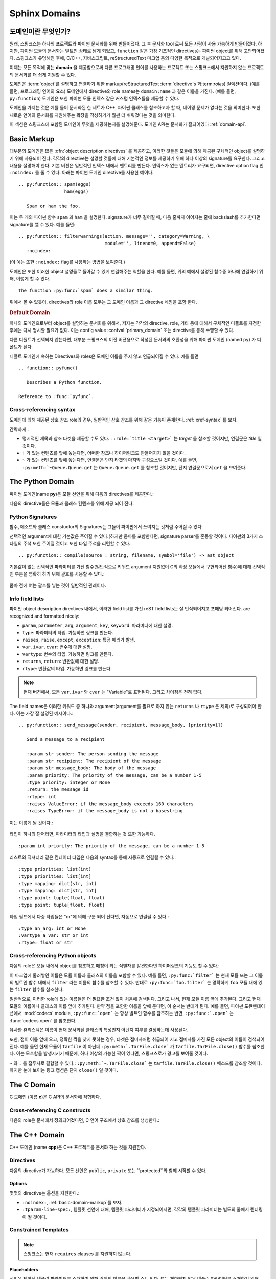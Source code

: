 .. highlight:: rst

.. _domains:

Sphinx Domains
==============

.. versionadded:: 1.0

도메인이란 무엇인가?
----------------------

원래, 스핑크스는 하나의 프로젝트와 파이썬 문서화를 위해 만들어졌다. 그 후 문서화 tool 로써 모든 사람이 사용 가능하게 만들어졌다. 하지만, 파이썬 모듈의 문서화는 빌트인 상태로 남게 되었고, ``function`` 같은 가장 기초적인 directives는 파이썬 object를 위해 고안되어졌다. 스핑크스가 유명해진 후에, C/C++, 자바스크립트, reStructuredText 마크업 등의 다양한 목적으로 개발되어지고고 있다. 

이제는 모든 목적에 맞는 **domain** 을 제공함으로써 다른 프로그래밍 언어를 사용하는 프로젝트 또는 스핑크스에서 지원하지 않는 프로젝트의 문서화를 더 쉽게 지원할 수 있다. 

도메인은 :term:`object`\ 를 설명하고 연결하기 위한 markup(reStructuredText :term:`directive`\ s 과:term:`role`\ s) 컬렉션이다. (예를 들면, 프로그래밍 언어의 요소) 
도메인에서 directive와 role names는 ``domain:name`` 과 같은 이름을 가진다. (예를 들면, ``py:function``) 도메인은 또한 파이썬 모듈 인덱스 같은 커스텀 인덱스들을 제공할 수 있다.

도메인을 가지는 것은 예를 들어 문서화된 한 세트가 C++, 파이썬 클래스를 참조하고자 할 때, 네이밍 문제가 없다는 것을 의미한다. 또한 새로운 언어의 문서화를 지원해주는 확장을 작성하기가 훨씬 더 쉬워졌다는 것을 의미한다.

이 섹션은 스핑크스에 포함된 도메인이 무엇을 제공하는지를 설명해준다. 도메인 API는 문서화가 잘되어있다 :ref:`domain-api`.


.. _basic-domain-markup:

Basic Markup
------------

대부분의 도메인은 많은 :dfn:`object description directives` 를 제공하고, 이러한 것들은 모듈에 의해 제공된 구체적인 object를 설명하기 위해 사용되어 진다. 
각각의 directive는 설명할 것들에 대해 기본적인 정보를 제공하기 위해 하나 이상의 signature를 요구한다. 그리고 내용을 설명해야 한다. 기본 버젼은 일반적인 인덱스 내에서 엔트리를 만든다. 인덱스가 없는 엔트리가 요구되면, directive option flag 인 ``:noindex:`` 를 줄 수 있다. 아래는 파이썬 도메인 directive를 사용한 예이다. ::

   .. py:function:: spam(eggs)
                    ham(eggs)

      Spam or ham the foo.

이는 두 개의 파이썬 함수 ``spam`` 과 ``ham`` 을 설명한다. signature가 너무 길어질 때, 다음 줄까지 이어지는 줄에 backslash를 추가한다면 signature를 깰 수 있다. 예를 들면::

   .. py:function:: filterwarnings(action, message='', category=Warning, \
                                   module='', lineno=0, append=False)
      :noindex:

(이 예는 또한 ``:noindex:`` flag를 사용하는 방법을 보여준다.)

도메인은 또한 이러한 object 설명들로 돌아갈 수 있게 연결해주는 역할을 한다.
예를 들면, 위의 예에서 설명된 함수중 하나에 연결하기 위해, 이렇게 할 수 있다. ::

   The function :py:func:`spam` does a similar thing.

위에서 볼 수 있듯이, directives와 role 이름 모두는 그 도메인 이름과 그 directive 네임을 포함 한다.

.. rubric:: Default Domain

하나의 도메인으로부터 object를 설명하는 문서화를 위해서, 저자는 각각의 directive, role, 기타 등에 대해서 구체적인 디폴트를 지정한 후에는 다시 명시할 필요가 없다.
이는 config value :confval:`primary_domain` 또는 directive를 통해 수행할 수 있다.


.. rst:directive:: .. default-domain:: name

   새로운 디폴트 도메인을 선택해라. :confval:`primary_domain` 가 전역 디폴트를 선택하는 반면, 이는 같은 파일 내에서만 효과를 가진다.

다른 디폴트가 선택되지 않는다면, 대부분 스핑크스의 이전 버젼용으로 작성된 문서와의 호환성을 위해 파이썬 도메인 (named ``py``) 가 디폴트가 된다.

디폴트 도메인에 속하는 Directives와 roles은 도메인 이름을 주지 않고 언급되어질 수 있다. 예를 들면 ::

   .. function:: pyfunc()

      Describes a Python function.

   Reference to :func:`pyfunc`.


Cross-referencing syntax
~~~~~~~~~~~~~~~~~~~~~~~~

도메인에 의해 제공된 상호 참조 role의 경우, 일반적인 상호 참조를 위해 같은 기능이 존재한다. :ref:`xref-syntax` 를 보자.

간략하게 :

* 명시적인 제목과 참조 타겟을 제공할 수도 있다. : ``:role:`title
  <target>``` 는 *target* 을 참조할 것이지만, 연결문은 *title* 일 것이다.

* ``!`` 가 있는 컨텐츠를 앞에 놓는다면, 어떠한 참조나 하이퍼링크도 만들어지지 않을 것이다.

* ``~`` 가 있는 컨텐츠를 앞에 놓는다면, 연결문은 단지 타겟의 마지막 구성요소일 것이다. 예를 들면, ``:py:meth:`~Queue.Queue.get`` 는 ``Queue.Queue.get`` 를 참조할 것이지만, 단지 연결문으로서 ``get`` 을 보여준다.


The Python Domain
-----------------

파이썬 도메인(name **py**)은 모듈 선언을 위해 다음의 directives를 제공한다.:

.. rst:directive:: .. py:module:: name

   
   이 directive는 모듈(또는 패키지 이름을 포함하고 이름이 완전한 패키지 서브 모듈)에 대한 설명을 시작을 나타낸다. 이는 content를 만들지 않는다. (예를 들면 :rst:dir:`py:class` )

   또한 이 directive는 전역 모듈 인덱스 내에서 인덱스의 원인이 된다.

   ``platform`` 옵션은 모듈이 이용 가능한 플랫폼의 콤마로 구분 가능한 리스트이다.(    모든 플랫폼에서 사용이 가능한 경우, 옵션은 생략한다.)
   키들은 짧은 식별자이다. 사용중인 예는 "IRIX", "Mac", "Windows", 와 "Unix"를 포함   한다. 적용이 가능할 때, 이미 사용된 키를 사용하는 것은 중요하다. 

   ``synopsis`` 옵션은 모듈의 목적을 설명하는 하나의 문장으로 구성 되어야 한다. 이는 현재 전역 모듈 인덱스로 사용되어 진다.

   ``deprecated`` 옵션은 module이 deprecated이라는 것을 나타내기 위해 사용할 수 있다. 그리고 다양한 위치에 지정 되어질 것이다.


.. rst:directive:: .. py:currentmodule:: name

   이 directive는 클래스, 함수, 문서화 등이 주어진 모듈에 있는지를 스핑크스에게 알려준다. ( :rst:dir:`py:module`), 그러나 그것은 :rst:role:`py:mod` 에 대한 인덱스 엔트리, 전역 모듈 인덱스 내의 엔트리 도는 연결 타겟을 만들지 않을 것이다. 이는 모듈에 있는 것들에 대한 문서화가 여러 개의 파일 또는 섹션을 통해 확산되는 상황에서 도움이 된다. 하나의 위치는 :rst:dir:`py:module` directive를 가지고, 다른 위치들은 단지
   :rst:dir:`py:currentmodule` 를 가진다.


다음의 directive들은 모듈과 클래스 컨텐츠를 위해 제공 되어 진다.

.. rst:directive:: .. py:function:: name(parameters)

   모듈 레벨의 함수를 설명한다. signature는 파이썬 함수 정의에서 주어진 파라미터를 포함 해야한다. :ref:`signatures` 를 보자.
   예시::

      .. py:function:: Timer.repeat(repeat=3, number=1000000)

   사용해야하는 메소드의 경우 :rst:dir:`py:method`.

   일반적으로 설명은 요구되어지는 파라미터, 어떻게 그들이 사용 되어지는지 , 부작용그리고  가능한 예외에 대한 정보를 포함해야 한다. 

   이 정보는 (in any ``py`` directive) 선택적으로 구조화된 형태로 주어진다. :ref:`info-field-lists` 를 봐라.

.. rst:directive:: .. py:data:: name

   모듈에 있는 "dfined constants"로 사용되는 변수와 값을 모두 포함하는 전역 데이터를 설명한다. 클래스와 object 특징들은 이 환경을 사용해서 문서화 되지 않는다.

.. rst:directive:: .. py:exception:: name

   예외 클래스를 설명한다. Signature는 constructor arguments를 가진 괄호를 포함할 필요는 없다.

.. rst:directive:: .. py:class:: name
                   .. py:class:: name(parameters)

   클래스를 설명한다. Signature는 선택적으로 constructor arguments로 보여지는 파라미터를 가진 괄호를 포함할 수 있다.
   :ref:`signatures` 를 보자.

   클래스에 속하는 메소드와 특성은 directive의body에 위치 해야한다. 그들이 바깥에 위치한다면, 제공되어진 이름은 상호 참조가 여전히 작동하게 하기 위해서 클래스 이름을 포함 해야한다. 예::

      .. py:class:: Foo

         .. py:method:: quux()

      -- or --

      .. py:class:: Bar

      .. py:method:: Bar.quux()

   첫번째 방법이 선호되는 방법이다.

.. rst:directive:: .. py:attribute:: name

   object 데이터 특성을 설명한다. 설명은 데이터 타입에 대한 정보를 포함해야하고, 데이터가 변경 여부에 대한 정보 또한 포함해야한다.

.. rst:directive:: .. py:method:: name(parameters)

   Object 메소드를 설명한다. 파라미터는 ``self`` 를 포함하지 않아도 된다. 설명은 ``function``에 대한 설명과 유사한 정보를 포함해야한다.  :ref:`signatures` 와 :ref:`info-field-lists` 를 보자.

.. rst:directive:: .. py:staticmethod:: name(parameters)

   :rst:dir:`py:method` 와 같지만, 메소드가 static 메소드이다.

   .. versionadded:: 0.4

.. rst:directive:: .. py:classmethod:: name(parameters)

   :rst:dir:`py:method` 와 같지만, 메소드가 클래스 메소드이다.

   .. versionadded:: 0.6

.. rst:directive:: .. py:decorator:: name
                   .. py:decorator:: name(parameters)

   Decorator 함수를 설명한다. Signature는 decorator의 사용법을 표시해야한다. 예를 들면, 주어진 함수에서

   .. code-block:: python

      def removename(func):
          func.__name__ = ''
          return func

      def setnewname(name):
          def decorator(func):
              func.__name__ = name
              return func
          return decorator

   설명은 이렇게 보여야 한다.::

      .. py:decorator:: removename

         Decorated 함수의 이름을 제거해라.

      .. py:decorator:: setnewname(name)

         Decorated function의 이름을 *name*로 설정한다.

   (as opposed to ``.. py:decorator:: removename(func)``.)

   이 directive와 함께 나타내는 decorator에 연결하는 ``py:deco`` role이 없다. 오히려 :rst:role:`py:func` role를 사용한다.

.. rst:directive:: .. py:decoratormethod:: name
                   .. py:decoratormethod:: name(signature)

   :rst:dir:`py:decorator` 와 같지만, 메소드인 decorator를 위한 것이다.

   :rst:role:`py:meth` role를 사용해서 decorator 메소드를 참조해라.


.. _signatures:

Python Signatures
~~~~~~~~~~~~~~~~~

함수, 메소드와 클래스 constuctor의 Signatures는 그들이 파이썬에서 쓰여지는 것처럼 주어질 수 있다.

선택적인 argument에 대한 기본값은 주어질 수 있다.(하지만 콤마를 포함한다면, signature parser를 혼동할 것이다. 파이썬의 3가지 스타일의 주석 또한 주어질 것이고 또한 타입 주석을 리턴할 수 있다.::

   .. py:function:: compile(source : string, filename, symbol='file') -> ast object

기본값이 없는 선택적인 파라미터를 가진 함수(일반적으로 키워드 argument 지원없이 C의 확장 모듈에서 구현되어진 함수)에 대해 선택적인 부분을 명확히 하기 위해 괄호를 사용할 수 있다.:

   .. py:function:: compile(source[, filename[, symbol]])

콤마 전에 여는 괄호를 넣는 것이 일반적인 관례이다.


.. _info-field-lists:

Info field lists
~~~~~~~~~~~~~~~~

.. versionadded:: 0.4

파이썬 object description directives 내에서, 이러한 field list를 가진 reST field lists는 잘 인식되어지고 포매팅 되어진다.
are recognized and formatted nicely:

* ``param``, ``parameter``, ``arg``, ``argument``, ``key``, ``keyword``:
  파라미터에 대한 설명.
* ``type``: 파라미터의 타입. 가능하면 링크를 만든다.
* ``raises``, ``raise``, ``except``, ``exception``: 특정 에러가 발생.
* ``var``, ``ivar``, ``cvar``: 변수에 대한 설명.
* ``vartype``: 변수의 타입. 가능하면 링크를 만든다.
* ``returns``, ``return``: 반환값에 대한 설명.
* ``rtype``: 반환값의 타입. 가능하면 링크를 만든다.

.. note::

   현재 버젼에서, 모든 ``var``, ``ivar`` 와 ``cvar`` 는 "Variable"로 표현된다.
   그리고 차이점은 전혀 없다.

The field names은 이러한 키워드 중 하나와 argument(argument를 필요로 하지 않는 ``returns`` 나 ``rtype`` 은 제외)로 구성되어야 한다. 이는 가장 잘 설명된 예시이다.::

   .. py:function:: send_message(sender, recipient, message_body, [priority=1])

      Send a message to a recipient

      :param str sender: The person sending the message
      :param str recipient: The recipient of the message
      :param str message_body: The body of the message
      :param priority: The priority of the message, can be a number 1-5
      :type priority: integer or None
      :return: the message id
      :rtype: int
      :raises ValueError: if the message_body exceeds 160 characters
      :raises TypeError: if the message_body is not a basestring

이는 이렇게 될 것이다.:

   .. py:function:: send_message(sender, recipient, message_body, [priority=1])
      :noindex:

      Send a message to a recipient

      :param str sender: The person sending the message
      :param str recipient: The recipient of the message
      :param str message_body: The body of the message
      :param priority: The priority of the message, can be a number 1-5
      :type priority: integer or None
      :return: the message id
      :rtype: int
      :raises ValueError: if the message_body exceeds 160 characters
      :raises TypeError: if the message_body is not a basestring

타입이 하나의 단어라면, 파라미터의 타입과 설명을 결합하는 것 또한 가능하다. 
::

   :param int priority: The priority of the message, can be a number 1-5


.. versionadded:: 1.5

리스트와 딕셔너리 같은 컨테이너 타입은 다음의 syntax를 통해 자동으로 연결될 수 있다.::

   :type priorities: list(int)
   :type priorities: list[int]
   :type mapping: dict(str, int)
   :type mapping: dict[str, int]
   :type point: tuple(float, float)
   :type point: tuple[float, float]

타입 필드에서 다중 타입들은 "or"에 의해 구분 되어 진다면, 자동으로 연결될 수 있다.::

   :type an_arg: int or None
   :vartype a_var: str or int
   :rtype: float or str

.. _python-roles:

Cross-referencing Python objects
~~~~~~~~~~~~~~~~~~~~~~~~~~~~~~~~

다음의 role은 모듈 내에서 object를 참조하고 매칭이 되는 식별자를 발견한다면 하이퍼링크의 기능도 할 수 있다.:

.. rst:role:: py:mod

   모듈 참조; 점이 있는 이름을 사용할 수도 있다.  이는 또한 패키지 이름으로도 사용되어져야 한다.

.. rst:role:: py:func

   파이썬 함수 참조; 점이 있는 이름을 사용할 수도 있다. Role 텍스트는 가독성을 향상 시키기 위해 괄호를 추적하는 것을 할 필요가 없다.  :confval:`add_function_parentheses` config value 가 ``True`` (기본값)이라면 스핑크스에 의해 자동적으로 더해질 것이기 때문이다.

.. rst:role:: py:data

   모듈 레벨의 변수 참조.

.. rst:role:: py:const

   "defined" constant 참조. 이는 변경되지 않는 파이썬 변수이다.

.. rst:role:: py:class

   클래스 참조; 점이 포함된 이름이 사용 가능하다.

.. rst:role:: py:meth

   Object의 메소드 참조.  Role text는 타입 이름과 메소드 이름을 포함할 수 있다. 타입의 설명 중에 발생하는 경우, 타입 이름은 생략되어 질 수 있다. 점이 있는 이름 또한 사용 가능하다.

.. rst:role:: py:attr

   Object의 데이터 특성 참조.

.. rst:role:: py:exc

   예외 참조.  점이 있는 이름도 사용 가능하다.

.. rst:role:: py:obj

   구체화 되지 않은 타입의 object 참조. 유용한 예
   :confval:`default_role`.

   .. versionadded:: 0.4


이 마크업에 둘러쌓인 이름은 모듈 이름과 클래스의 이름을 포함할 수 있다.
예를 들면, ``:py:func:`filter``` 는 현재 모듈 또는 그 이름의 빌트인 함수 내에서 ``filter`` 라는 이름의 함수를 참조할 수 있다. 반대로
``:py:func:`foo.filter``` 는 명확하게 ``foo`` 모듈 내에 있는 ``filter`` 함수를 참조한다. 

일반적으로, 이러한 role에 있는 이름들은 더 필요한 조건 없이 처음에 검색된다. 그리고 나서, 현재 모듈 이름 앞에 추가된다. 그리고 현재 모듈의 이름이나 클래스의 이름 앞에 추가된다. 만약 점을 포함한 이름을 앞에 둔다면, 이 순서는 반대가 된다. 예를 들면,   파이썬 도큐멘테이션에서 :mod:`codecs` module, ``:py:func:`open```  는 항상 빌트인 함수를 참조하는 반면, ``:py:func:`.open``` 는 :func:`codecs.open` 를 참조한다.

유사한 휴리스틱은 이름이 현재 문서화된 클래스의 특성인지 아닌지 여부를 결정하는데 사용된다.

또한, 점이 이름 앞에 오고, 정확한 짝을 찾지 못하는 경우, 타겟은 접미사처럼 취급되어 지고 접미사를 가진 모든 object의 이름이 검색되어진다. 예를 들면 현재 모듈이 ``tarfile`` 이 아닌데 ``:py:meth:`.TarFile.close``` 가
``tarfile.TarFile.close()`` 함수를 참조한다.  이는 모호함을 발생시키기 때문에, 하나 이상의 가능한 짝이 있다면, 스핑크스로가 경고를 보여줄 것이다.

``~`` 와 ``.`` 를 접두사로 결합할 수 있다.:
``:py:meth:`~.TarFile.close``` 는  ``tarfile.TarFile.close()``
메소드를 참조할 것이다. 하지만 눈에 보이는 링크 캡션은 단지 ``close()`` 일 것이다.


.. _c-domain:

The C Domain
------------

C 도메인 (이름 **c**)은 C API의 문서화에 적합하다.

.. rst:directive:: .. c:function:: type name(signature)

   C 함수를 설명한다. Signature는 C에서 제공되어진다. , 예::

      .. c:function:: PyObject* PyType_GenericAlloc(PyTypeObject *type, Py_ssize_t nitems)

   이는 또한 Preprocessor macros 같은 함수를 설명한다. Argument의 이름은 그들이 설명 내에서 사용되어지게 하기 위해서 주어진다.

   reST 인라이너에 의해 parse되지 않기 때문에, Signature에서 백슬래시 이스케이프 asterisk를 사용하지 마라. 

.. rst:directive:: .. c:member:: type name

   Describes a C struct member. Example signature::

      .. c:member:: PyObject* PyTypeObject.tp_bases

   설명하는 텍스트는 허락되어진 값의 범위와, 어떻게 값이 해석되어져야 하는지, 값이 변경되는지 여부에 대한 정보를 포함해야한다. 텍스트에서 구조 멤버에 대한 참조는 ``member`` role을 사용해야한다.

.. rst:directive:: .. c:macro:: name

   간단한 C 매크로를 설명한다.  간단한 매크로는 코드의 확장을 위해 사용된다. 그러나 함수로 설명될 수 없는 argument는 사용하지 않는다. ``#define`` 는 간단한 C언어이다. 파이썬 문서에서 그것의 사용에 대한 예는 :c:macro:`PyObject_HEAD` 과
   :c:macro:`Py_BEGIN_ALLOW_THREADS` 를 포함한다.

.. rst:directive:: .. c:type:: name

   C 타입을 설명한다.(typedef 또는 struct에 의해 정의 되어 졌는지 여부). Signature
   는 타입 이름이어야 한다.

.. rst:directive:: .. c:var:: type name

   전역 C 변수를 설명한다.  Signature는 다음과 같은 타입을 포함해야한다.::

      .. c:var:: PyObject* PyClass_Type


.. _c-roles:

Cross-referencing C constructs
~~~~~~~~~~~~~~~~~~~~~~~~~~~~~~

다음의 role은 문서에서 정의되어졌다면,  C 언어 구조에서 상호 참조를 생성한다.:

.. rst:role:: c:data

   C 언어 변수 참조.

.. rst:role:: c:func

   C 언어 함수 참조. 괄호를 따라가는 것을 포함한다.

.. rst:role:: c:macro

   간단한 C 매크로 참조.

.. rst:role:: c:type

   C 언어 타입 참조.

.. _cpp-domain:

The C++ Domain
--------------

C++ 도메인 (name **cpp**)은 C++ 프로젝트를 문서화 하는 것을 지원한다.


Directives
~~~~~~~~~~

다음의 directive가 가능하다. 모든 선언은 ``public``, ``private`` 또는 ``protected``와 함께 시작할 수 있다.

.. rst:directive:: .. cpp:class:: class specifier

   클래스와 구조를 설명한다.(가능하면 상속에 대한 설명도 함께) 예,::

      .. cpp:class:: MyClass : public MyBase, MyOtherBase

   클래스는 중첩된 범위 안에서 직접적으로 선언된다. 예,::

      .. cpp:class:: OuterScope::MyClass : public MyBase, MyOtherBase

   클래스 템플릿이 선언되어 질 수 있다.::

      .. cpp:class:: template<typename T, std::size_t N> std::array

   줄 바꿈과 함께 사용할 수도 있다.::

      .. cpp:class:: template<typename T, std::size_t N> \
                     std::array

   완전한 템플릿과 부분적인 템플릿 전문화가 선언되어 질 수 있다.::

      .. cpp:class:: template<> \
                      std::array<bool, 256>

      .. cpp:class:: template<typename T> \
                      std::array<T, 42>


.. rst:directive:: .. cpp:function:: (member) function prototype

   함수 또는 멤버 함수를 설명한다. 예,::

      .. cpp:function:: bool myMethod(int arg1, std::string arg2)

         파라미터와 타입을 가진 함수.

      .. cpp:function:: bool myMethod(int, double)

         이름이 없는 파라미터를 가진 함수.

      .. cpp:function:: const T &MyClass::operator[](std::size_t i) const

         인덱싱 오퍼레이터에 대한 오버로드.

      .. cpp:function:: operator bool() const

         캐스팅 오퍼레이터.

      .. cpp:function:: constexpr void foo(std::string &bar[2]) noexcept

         constexpr 함수.

      .. cpp:function:: MyClass::MyClass(const MyClass&) = default

         디폴트 구현의 생성자 복사.

   함수 템플릿 또한 설명되어질 수 있다.::

      .. cpp:function:: template<typename U> \
                        void print(U &&u)

   함수 템플릿 전문화::

      .. cpp:function:: template<> \
                        void print(int i)


.. rst:directive:: .. cpp:member:: (member) variable declaration
                   .. cpp:var:: (member) variable declaration

   변수와 멤버 변수를 설명한다. 예,::

      .. cpp:member:: std::string MyClass::myMember

      .. cpp:var:: std::string MyClass::myOtherMember[N][M]

      .. cpp:member:: int a = 42

   변수 템플릿 또한 설명되어 질 수 있다.::

      .. cpp:member:: template<class T> \
                      constexpr T pi = T(3.1415926535897932385)


.. rst:directive:: .. cpp:type:: typedef declaration
                   .. cpp:type:: name
                   .. cpp:type:: type alias declaration

   typedef 선언, type 별명 선언,
   또는 단순히 지정되지 않은 타입의 타입 이름으로 타입을 설명한다. e.g.,::

      .. cpp:type:: std::vector<int> MyList

         typedef 방식의 타입 선언

      .. cpp:type:: MyContainer::const_iterator

         지정되지 않은 타입의 타입 별명 선언.

      .. cpp:type:: MyType = std::unordered_map<int, std::string>

         타입 별명 선언.

   타입 별명 또한 템플릿화 되어 질 수 있다.::

      .. cpp:type:: template<typename T> \
                    MyContainer = std::vector<T>

   다음 예시는 렌더링이 되어 진다.

   .. cpp:type:: std::vector<int> MyList

      typedef 방식의 타입 선언.

   .. cpp:type:: MyContainer::const_iterator

      지정되지 않은 타입의 타입 별명 선언.

   .. cpp:type:: MyType = std::unordered_map<int, std::string>

      타입 별명 선언.

   .. cpp:type:: template<typename T> \
                 MyContainer = std::vector<T>


.. rst:directive:: .. cpp:enum:: unscoped enum declaration
                   .. cpp:enum-struct:: scoped enum declaration
                   .. cpp:enum-class:: scoped enum declaration

   가능하면 지정된 기본 타입과 함께 (scoped) 열거를 설명한다.
   범위가 지정되지 않은 열거 내에서 선언된 enumerator는 enum scope와 parent scope 양 쪽 모두에서 선언된다.

   예시::

      .. cpp:enum:: MyEnum

         범위가 지정되지 않은 열거.

      .. cpp:enum:: MySpecificEnum : long

         지정된 기본 타입이 있고 범위가 지정되지 않은 열거.

      .. cpp:enum-class:: MyScopedEnum

         범위가 지정된 열거.

      .. cpp:enum-struct:: protected MyScopedVisibilityEnum : std::underlying_type<MySpecificEnum>::type

         지정된 기본 타입이 있고 디폴트가 아닌 visibility가 있으며 범위가 지정된 열거.

.. rst:directive:: .. cpp:enumerator:: name
                   .. cpp:enumerator:: name = constant

   임의로 정의된 값을 가진 Enumerator를 설명한다. 예,::

      .. cpp:enumerator:: MyEnum::myEnumerator

      .. cpp:enumerator:: MyEnum::myOtherEnumerator = 42


.. rst:directive:: .. cpp:concept:: template-parameter-list name
                   .. cpp:concept:: template-parameter-list name()

   .. 경고:: 컨셉에 대한 지원은 실험적이고,
      Concepts Technical Specification에 기초를 두고 있다. 특징은 TS의 발전에 따라 변할 수 있다.

   변수 컨셉과 함수 컨셉을 설명한다. 둘 다 정확하게 하나의 템플릿 파라미터 리스트를 가져야 한다. 이름은 중첩된 이름이어도 된다. 예시::

      .. cpp:concept:: template<typename It> std::Iterator

         비교되거나 증가될 수 있는 개념적인 시퀀스의 요소에 대한 Proxy.

         **Notation**

         .. cpp:var:: It r

            An lvalue.

         **Valid Expressions**

         - :cpp:expr:`*r`, when :cpp:expr:`r` is dereferenceable.
         - :cpp:expr:`++r`, with return type :cpp:expr:`It&`, when :cpp:expr:`r` is incrementable.

      .. cpp:concept:: template<typename Cont> std::Container()

         :cpp:concept:`Iterator` s 를 통해 접근할 수 있는 요소의 Holder

   다음의 예시는 렌더링 되어 진다.:

   .. cpp:concept:: template<typename It> std::Iterator

      비교되거나 증가될 수 있는 개념적인 시퀀스의 요소에 대한 Proxy.

      **Notation**

      .. cpp:var:: It r

         An lvalue.

      **Valid Expressions**

      - :cpp:expr:`*r`, when :cpp:expr:`r` is dereferenceable.
      - :cpp:expr:`++r`, with return type :cpp:expr:`It&`, when :cpp:expr:`r` is incrementable.

   .. cpp:concept:: template<typename Cont> std::Container()

      :cpp:concept:`Iterator` s 를 통해 접근할 수 있는 요소의 Holder.

Options
.......

몇몇의 directive는 옵션을 지원한다.:

- ``:noindex:``, :ref:`basic-domain-markup`를 보자.
- ``:tparam-line-spec:``, 템플릿 선언에 대해,
  템플릿 파라미터가 지정되어지면, 각각의 템플릿 파라미터는 별도의 줄에서 렌더링이 될 것이다.

Constrained Templates
~~~~~~~~~~~~~~~~~~~~~

.. 경고:: 제한된 템플릿에 대한 지원은 실험적이고 Concepts Technical Specification에 기초를 둔다. 그리고 특징은 TS가 발전하면서 변경될 수 있다.

.. note:: 스핑크스는 현재 ``requires`` clauses 를 지원하지 않는다.

Placeholders
............

선언은 제한된 템플릿 파라미터를 소개하기 위해 컨셉의 이름을 사용할 수도 있다. 또는 제한되지 않은 템플릿 파라미터를 소개하기 위해 ``auto`` 키워드를 사용할 수도 있다. ::

   .. cpp:function:: void f(auto &&arg)

      하나의 제한되지 않은 템플릿 파라미터를 가진 함수 템플릿.

   .. cpp:function:: void f(std::Iterator it)

      Iterator 컨셉에 의해 제한된 하나의 템플릿 파라미터를 가진 함수 템플릿.

Template Introductions
......................

간단한 제한된 함수 또는 클래스 템플릿은 `템플릿 도입` 대신에 템플릿 파라미터 리스트를 사용해 선언되어질 수 있다. ::

   .. cpp:function:: std::Iterator{It} void advance(It &it)

       Iterator로 제한된 템플릿 파라미터를 가진 함수 템플릿.

   .. cpp:class:: std::LessThanComparable{T} MySortedContainer

       LessThanComparable로 제한된 템플릿 파라미터를 가진 클래스 템플릿.

다음과 같이 렌더링 된다.

.. cpp:function:: std::Iterator{It} void advance(It &it)

   Iterator로 제한된 템플릿 파라미터를 가진 함수 템플릿.

.. cpp:class:: std::LessThanComparable{T} MySortedContainer

   LessThanComparable로 제한된 템플릿 파라미터를 가진 함수 템플릿.

Note 파라미터 호환성에 대한 체크가 수행되지는 않는다.
 예, ``Iterator{A, B, C}`` 는 도입에서는 받아 들여질 것이지만, C++에서는 유효하지 않을 것이다.


Inline Expressions and Tpes
~~~~~~~~~~~~~~~~~~~~~~~~~~~

.. rst:role:: cpp:expr

   inline 텍스트로써 C++ 표헌 또는 타입을 삽입하는 role.
   예를 들면 ::

      .. cpp:var:: int a = 42

      .. cpp:function:: int f(int i)

      An expression: :cpp:expr:`a * f(a)`.
      A type: :cpp:expr:`const MySortedContainer<int>&`.

   다음과 같이 렌더링 될 것이다.:

  .. cpp:var:: int a = 42

  .. cpp:function:: int f(int i)

  An expression: :cpp:expr:`a * f(a)`.
  A type: :cpp:expr:`const MySortedContainer<int>&`.

Namespacing
~~~~~~~~~~~~~~~~~

C++ 도메인 내에서의 선언은 기본으로 전역 scope에 위치한다.
현재 scope는 3개의 namespace directives에 의해 변경될 수 있다.
그들은 stack 선언을 관리하고 이는 ``cpp:namespace`` 가 stack을 재설정하고 주어진 scope를 변경시키는 곳이다.
``cpp:namespace-push`` directive는 현재 주어진 내부 scope의 scope를 변경시킨다.
``cpp:namespace-pop`` directive는 가장 최근의 ``cpp:namespace-push`` directive를 취소한다.

.. rst:directive:: .. cpp:namespace:: scope specification

   주어진 scope에서 다음에 오는 object의 현재 scope를 변경시키고 namespace directive stack을 재설정한다.   
   namespace는 C++ namespace에 상응할 필요는 없다. 그러나 클래스의 이름에서 끝낼 수는 있다. 예,::

      .. cpp:namespace:: Namespace1::Namespace2::SomeClass::AnInnerClass

   이후의 모든 objects는 자신의 이름 앞에 붙은 scope로 선언된 것처럼 정의되어 질 것이다. 이후의 상호 참조는 현재 scope부터 시작해서 검색될 것이다.

   ``NULL``, ``0``, or ``nullptr`` 를 사용하면 scope는 전역 scope로 변경될 것이다.

   Namespace 선언 또한 템플릿이 될 수 있다.  예,::

      .. cpp:class:: template<typename T> \
                     std::vector

      .. cpp:namespace:: template<typename T> std::vector

      .. cpp:function:: std::size_t size() const

   ``size`` 를 클래스 템플릿 ``std::vector`` 의 멤버 함수로 선언한다.
   동등하게 이는 사용한 것으로 선언되었을 수도 있다.::

      .. cpp:class:: template<typename T> \
                     std::vector

         .. cpp:function:: std::size_t size() const

   or:::

      .. cpp:class:: template<typename T> \
                     std::vector


.. rst:directive:: .. cpp:namespace-push:: scope specification

   현재 scope에서 상대적으로 scope를 변경한다. 예를 들면::

      .. cpp:namespace:: A::B

      .. cpp:namespace-push:: C::D

   현재 scope는 ``A::B::C::D`` 이 될 것이다.

.. rst:directive:: .. cpp:namespace-pop::

   이전의 ``cpp:namespace-push`` directive (*not* just pop a scope)를 취소한다.
   예를 들면::

      .. cpp:namespace:: A::B

      .. cpp:namespace-push:: C::D

      .. cpp:namespace-pop::

   현재 scopes는 ``A::B`` (*not* ``A::B::C``) 이 될 것이다..

   이전에 사용된 ``cpp:namespace-push`` directive가 없고, 단지 ``cpp:namespace`` directive가 있으면, 현재 scope는 전역 scope로 재설정 될 것이다.
   즉, ``.. cpp:namespace:: A::B`` 과 같게 된다.::

      .. cpp:namespace:: nullptr

      .. cpp:namespace-push:: A::B


Info field lists
~~~~~~~~~~~~~~~~~

C++ directive는 다음의 info fields 를 지원한다.( :ref:`info-field-lists` 를 보자.):

* `param`, `parameter`, `arg`, `argument`: 파라미터에 대한 설명.
* `tparam`: 템플릿 파라미터에 대한 설명.
* `returns`, `return`: 반환값에 대한 설명.
* `throws`, `throw`, `exception`: 일어날 수 있는 예외에 대한 설명.


.. _cpp-roles:

Cross-referencing
~~~~~~~~~~~~~~~~~

이러한 roles은 주어진 선언 타입에 연결한다.:

.. rst:role:: cpp:any
              cpp:class
              cpp:func
              cpp:member
              cpp:var
              cpp:type
              cpp:concept
              cpp:enum
              cpp:enumerator

   이름으로 C++ declaration를 참조 (상세 사항을 아래를 보자).
   이름은 링크의 포지션에 관련해서 자격이 있어야 한다.

.. admonition:: Note on References with Templates Parameters/Arguments

   Custom 제목을 참조하는 스핑크스의 syntax는 클래스 템플릿에 연결하는데 
   방해가 될 수 있다. 닫는 괄호 뒤에 아무 것도 없다면, 링크가 이렇게 보인다면,
   ``:cpp:class:`MyClass<int>``` . 이는 ``MyClass`` 라는 제목을 가진 ``int`` 에 
   연결되는 것으로 해석된다. 이러한 경우에는, 다음과 같이 백슬래시와 
   함께 여는 괄호를 탈출 시켜라. ``:cpp:class:`MyClass\<int>``` .

.. admonition:: Note on References to Overloaded Functions

   오버로드된 메소드의 특정한 버젼에 연결하는 것은 불가능하다. 
   현재 C++ 도메인은 오버로드된 메소드의 기본적인 지원을 하는 첫번째 도메인이다.
   그리고 더 많은 비교에 대한 데이터가 있을때까지, 특정 오버로드를 참조하기 위해
   좋지 않은 syntax를 선택하고 싶지 않을 것이다. 스핑크스는 메소드와 함수의
   첫번째로 오버로드된 버젼에 연결을 할 것이다. 

템플릿 파라미터와 템플릿 argument 없이 선언하기
.................................................................

템플릿이 없는 선언에 연결하기 위해 이름은 중첩된 이름이어야 한다.
예, ``f`` 또는 ``MyClass::f``.

Templated declarations
......................

다음의 선언을 가정하자.

.. cpp:class:: Wrapper

   .. cpp:class:: template<typename TOuter> \
                  Outer

      .. cpp:class:: template<typename TInner> \
                     Inner

일반적으로 참조는 템플릿 파라미터 선언을 포함해야한다. e.g.,
``template\<typename TOuter> Wrapper::Outer`` (:cpp:class:`template\<typename TOuter> Wrapper::Outer`).
템플릿 파라미터 식별자가 문자열과 같다면 단지 조회에는 성공한다. 즉,
``template\<typename UOuter> Wrapper::Outer`` will not work.

현재 namespace가 변화되거나 다음의 약식이 사용되지 않으면, inner 클래스 템플릿은 직접적으로 참조되어 질 수 없다. 템플릿 파라미터 리스트가 생략되어지면, 조회는 템플릿과 논-템플릿 중 하나를 가정한다. 그러나 부분 템플릿 전문화를 가정하지는 않는다.이는 다음의 참조 작업을 의미한다.


- ``Wrapper::Outer`` (:cpp:class:`Wrapper::Outer`)
- ``Wrapper::Outer::Inner`` (:cpp:class:`Wrapper::Outer::Inner`)
- ``template\<typename TInner> Wrapper::Outer::Inner`` (:cpp:class:`template\<typename TInner> Wrapper::Outer::Inner`)

(Full) Template Specialisations
................................

다음의 선언을 가정하자.

.. cpp:class:: template<typename TOuter> \
               Outer

  .. cpp:class:: template<typename TInner> \
                 Inner

.. cpp:class:: template<> \
               Outer<int>

  .. cpp:class:: template<typename TInner> \
                 Inner

  .. cpp:class:: template<> \
                 Inner<bool>

일반적으로 참조는 각각의 템플릿 argument 리스트에 대한 템플릿 파라미터를 포함해야 한다. 그러므로 위에서의 완전한 전문화는 ``template\<> Outer\<int>`` (:cpp:class:`template\<> Outer\<int>`)와 ``template\<> template\<> Outer\<int>::Inner\<bool>`` (:cpp:class:`template\<> template\<> Outer\<int>::Inner\<bool>`)로 참조되어질 수 있다.
약식으로 빈 템플릿 파라미터 리스트를 생략할 수 있다., 예, ``Outer\<int>`` (:cpp:class:`Outer\<int>`)
와 ``Outer\<int>::Inner\<bool>`` (:cpp:class:`Outer\<int>::Inner\<bool>`).


Partial Template Specialisations
.................................

다음의 선언을 가정하자.

.. cpp:class:: template<typename T> \
               Outer<T*>

부분 전문화에 대한 참조는 항상 템플릿 파라미터 리스트를 포함해야한다. 예,
``template\<typename T> Outer\<T*>`` (:cpp:class:`template\<typename T> Outer\<T*>`).
템플릿 파라미터 식별자가 문자열과 같다면 단지 조회만 성공된다.


Configuration Variables
~~~~~~~~~~~~~~~~~~~~~~~

:ref:`cpp-config` 를 보자.


The Standard Domain
-------------------

이른바 "표준" 도메인은 스스로의 도메인을 보장하지 않는 모든 마크업을 모은다.
그들의 directive와 role은 도메인 이름보다 앞에 오지 않는다.

표준 도메인은 또한 
:func:`~sphinx.application.Sphinx.add_object_type` API 의 사용이 더해진 custom object 설명이 위치한 곳이다.

커맨드 라인 프로그램을 문서화 하는 것을 허락하는 directive의 집합이 있다.:

.. rst:directive:: .. option:: name args, name args, ...

   Command line argument와 switch를 설명한다.  옵션 argument 이름은 
   angle brackets(<, >)에 의해 둘러 쌓여져야한다. 예::

      .. option:: dest_dir

         Destination directory.

      .. option:: -m <module>, --module <module>

         스크립트로 모듈을 실행한다.

   Directive는 :rst:role:`option` (in the example case, you'd use something
   like ``:option:`dest_dir```, ``:option:`-m```, or ``:option:`--module```)에 
   의해 참조 가능한 주어진 옵션에 대해 상호 참조 타겟을 만들 것이다.

   ``cmdoption`` directive 는 ``option`` directive를 부르는 예전 명칭이다.

.. rst:directive:: .. envvar:: name

   :rst:role:`envvar` 에 의해 참조 가능한 문서화된 코드와 프로그램이 
   사용하거나 정의한 환경 변수 설명한다. 
   

.. rst:directive:: .. program:: name

   :rst:dir:`py:currentmodule` 처럼, 이 directive는 아웃풋을 생산하지 않는다. 
   대신에 *name* 이라고 불리는 프로그램에 대한 :rst:dir:`option` directives 
   문서 옵션을 스핑크스에게 전달한다.

   :rst:dir:`program` 을 사용한다면, :rst:role:`option` roles에서 
   참조에 대한 자격이 있어야 한다. 그래서 다음의 상황을 만난다면::
  

      .. program:: rm

      .. option:: -r

         Work recursively.

      .. program:: svn

      .. option:: -r revision

         작업할 수 있는 revision을 지정한다.

   그리고 나서, ``:option:`rm -r``` 은 첫번째 옵션을 참조할 것이다. 반면에
   ``:option:`svn -r``` 두번째 옵션을 참조할 것이다.

   프로그램 이름은 공백을 포함할 수도 있다.( ``svn add`` 와 ``svn commit``
   같은 하위 문서를 구분해서 문서화 하기를 원하는 경우)

   .. versionadded:: 0.5

또한 어떤 도메인에도 속하지 않은 generic object description directive도 있다.:

.. rst:directive:: .. describe:: text
               .. object:: text

   이 directive는 도메인에 의해 제공된 구체적인 것과 같은 포매팅을 생산한다.
   그러나 인덱스 엔트리나 상호 참조 타겟을 생산하지는 않는다. 예 ::
   

      .. describe:: PAPER

         페이퍼 사이즈를 선택하기 위해 이 변수를 설정할 수 있다.


The JavaScript Domain
---------------------

자바스크립트 도메인 (name **js**) 은 다음의 directives를 제공한다.:

.. rst:directive:: .. js:module:: name

   이 directive는 object 선언에 대한 모듈 이름을 설정한다.
   모듈 이름은 전역 모듈 인덱스와 상호 참조에서 사용된다.
   이 directive는 :rst:dir:`py:class` 같은 object heading을 만들지 않는다.
  
   기본적으로, 이 directive 연결할 수 있는 엔터티를 만들 것이며, 
   ``noindex`` 설정이 지정되어 있지 않다면, 전역 변수 인덱스 내에서
   엔트리의 원인이 될 것이다. 
   이 옵션이 지정되면, directive는 현재 모듈 이름만을 업데이트 할 것이다.   


   현재 모듈을 명확힉 하기 위해, 모듈 이름을 ``null`` 또는 ``None`` 로 설정한다.

   .. versionadded:: 1.6

.. rst:directive:: .. js:function:: name(signature)

   자바스크립트의 함수와 메소드를 설명한다.
   옵션으로 arguments를 설명하기를 원하면,  파이썬 signature를 위한
   :ref:`documented<signatures>` 로써 대괄호([,])를 사용해라. 

   Argument와 기대 되어지는 타입, 함수에 의한 에러, 그리고 반환값에 대해
   더 많은 내용을 보여 주기 위해 field를 사용할 수 있다.::

      .. js:function:: $.getJSON(href, callback[, errback])

         :param string href: 리소스의 위치에 대한 URI.
         :param callback: Object로 call.
         :param errback:
             요청이 실패한 경우 call.
             많은 텍스트가 있어서 여러 줄이 필요한 경우.
         :throws SomeError: 경우에 따라 어떤 이유든.
         :returns: Something.

   다음과 같이 렌더링 된다.:

      .. js:function:: $.getJSON(href, callback[, errback])

        :param string href: 리소스 위치에 대한 URI.
        :param callback: Object로 call.
        :param errback:
            요청이 실패한 경우 call. 
            많은 텍스트가 있어서 여러 줄이 필요한 경우.
        :throws SomeError: 경우에 따라 어떤 이유든.
        :returns: Something.

.. rst:directive:: .. js:method:: name(signature)

   이 directive  :rst:dir:`js:function` 에 대한 별칭이다.
   그러나 클래스 object에서 메소드로서 구현된 함수를 설명한다. 

   .. versionadded:: 1.6

.. rst:directive:: .. js:class:: name

   Object를 생성하는 constructor를 설명한다.
   이는 기본적으로 함수이지만 `class` 접두사로 나타날 것이다.::

      .. js:class:: MyAnimal(name[, age])

         :param string name: 동물의 이름
         :param number age: 임의적인 동물의 나이

   이렇게 렌더링 될 것이다.:

      .. js:class:: MyAnimal(name[, age])

         :param string name: 동물의 이름
         :param number age: 임의적인 동물의 나이

.. rst:directive:: .. js:data:: name

   전역 변수 또는 상수를 설명한다.

.. rst:directive:: .. js:attribute:: object.name

    *object*의 *name*의 특성을 설명한다.

.. _js-roles:

이러한 role은 설명된 object를 참조하기 위해 제공된다.:

.. rst:role:: js:mod
          js:func
          js:meth
          js:class
          js:data
          js:attr


The reStructuredText domain
---------------------------

reStructuredText 도메인 (name **rst**) 은 다음의 directives를 제공한다. :

.. rst:directive:: .. rst:directive:: name

   reST directive를 설명한다.  *name* 하나의 directive 이름이거나
   다르게 렌더링되는 argument를 가진 실제 directive syntax이다. 
   (`..` prefix and `::` suffix).  예를 들면::

      .. rst:directive:: foo

         Foo description.

      .. rst:directive:: .. bar:: baz

         Bar description.

   will be rendered as:

      .. rst:directive:: foo

         Foo description.

      .. rst:directive:: .. bar:: baz

         Bar description.

.. rst:directive:: .. rst:role:: name

   Describes a reST role.  For example::

      .. rst:role:: foo

         Foo description.

   will be rendered as:

      .. rst:role:: foo

         Foo description.

.. _rst-roles:

이러한 role은 설명된 object를 참조하기 위해 제공되어진다.:

.. rst:role:: rst:dir
              rst:role


More domains
------------

The sphinx-contrib_ repository 확장으로 이용가능한 더 많은 도메인을 포함한다.;
현재 Ada_, CoffeeScript_, Erlang_, HTTP_, Lasso_, MATLAB_, PHP_, and Ruby_
도메인이 있고, 또한 `Chapel`_, `Common Lisp`_, dqn_, Go_,
Jinja_, Operation_, and Scala_ 또한 이용이 가능하다.


.. _sphinx-contrib: https://bitbucket.org/birkenfeld/sphinx-contrib/

.. _Ada: https://pypi.python.org/pypi/sphinxcontrib-adadomain
.. _Chapel: https://pypi.python.org/pypi/sphinxcontrib-chapeldomain
.. _CoffeeScript: https://pypi.python.org/pypi/sphinxcontrib-coffee
.. _Common Lisp: https://pypi.python.org/pypi/sphinxcontrib-cldomain
.. _dqn: https://pypi.python.org/pypi/sphinxcontrib-dqndomain
.. _Erlang: https://pypi.python.org/pypi/sphinxcontrib-erlangdomain
.. _Go: https://pypi.python.org/pypi/sphinxcontrib-golangdomain
.. _HTTP: https://pypi.python.org/pypi/sphinxcontrib-httpdomain
.. _Jinja: https://pypi.python.org/pypi/sphinxcontrib-jinjadomain
.. _Lasso: https://pypi.python.org/pypi/sphinxcontrib-lassodomain
.. _MATLAB: https://pypi.python.org/pypi/sphinxcontrib-matlabdomain
.. _Operation: https://pypi.python.org/pypi/sphinxcontrib-operationdomain
.. _PHP: https://pypi.python.org/pypi/sphinxcontrib-phpdomain
.. _Ruby: https://bitbucket.org/birkenfeld/sphinx-contrib/src/default/rubydomain
.. _Scala: https://pypi.python.org/pypi/sphinxcontrib-scaladomain
